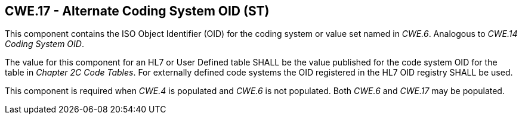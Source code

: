 == CWE.17 - Alternate Coding System OID (ST)

[datatype-definition]
This component contains the ISO Object Identifier (OID) for the coding system or value set named in _CWE.6_. Analogous to _CWE.14 Coding System OID_.

The value for this component for an HL7 or User Defined table SHALL be the value published for the code system OID for the table in _Chapter 2C Code Tables_. For externally defined code systems the OID registered in the HL7 OID registry SHALL be used.

This component is required when _CWE.4_ is populated and _CWE.6_ is not populated. Both _CWE.6_ and _CWE.17_ may be populated.


